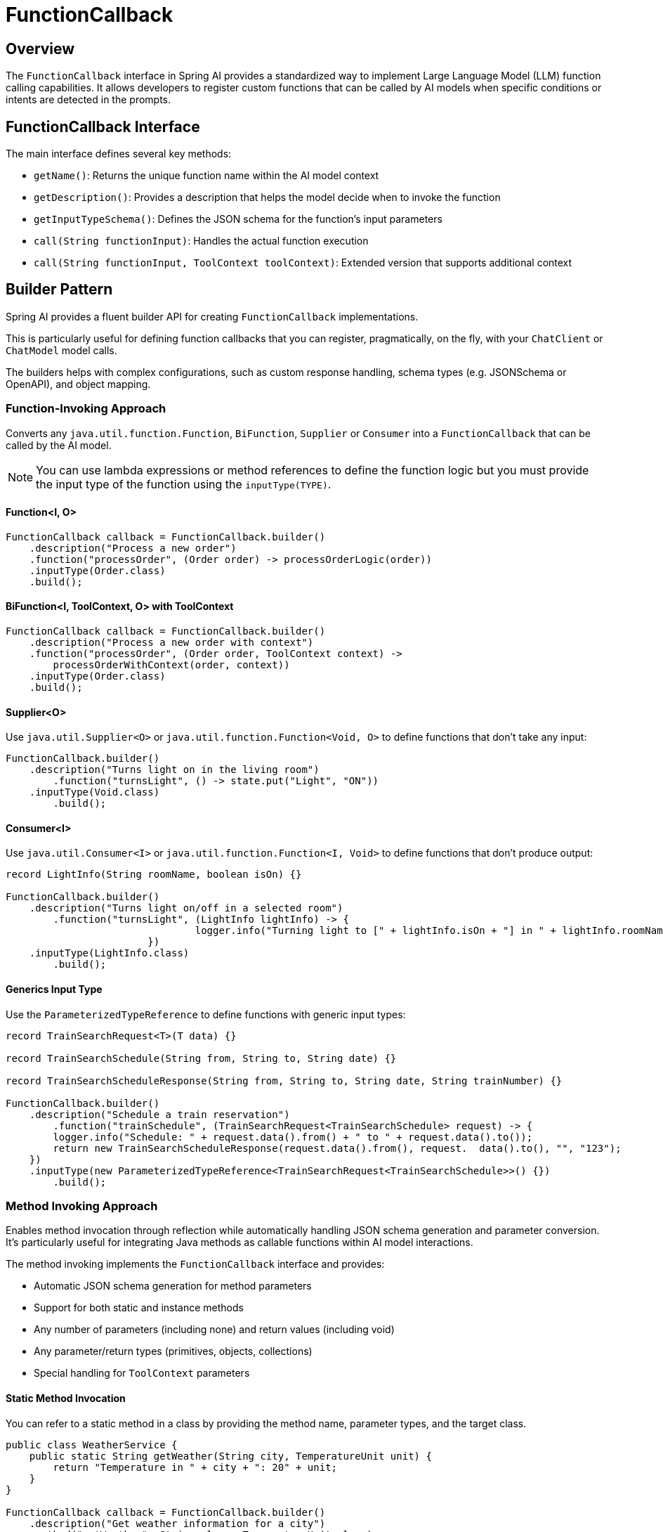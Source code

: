 = FunctionCallback

== Overview

The `FunctionCallback` interface in Spring AI provides a standardized way to implement Large Language Model (LLM) function calling capabilities. It allows developers to register custom functions that can be called by AI models when specific conditions or intents are detected in the prompts.

== FunctionCallback Interface

The main interface defines several key methods:

* `getName()`: Returns the unique function name within the AI model context
* `getDescription()`: Provides a description that helps the model decide when to invoke the function
* `getInputTypeSchema()`: Defines the JSON schema for the function's input parameters
* `call(String functionInput)`: Handles the actual function execution
* `call(String functionInput, ToolContext toolContext)`: Extended version that supports additional context

== Builder Pattern

Spring AI provides a fluent builder API for creating `FunctionCallback` implementations.

This is particularly useful for defining function callbacks that you can register, pragmatically, on the fly, with your `ChatClient` or `ChatModel` model calls.

The builders helps with complex configurations, such as custom response handling, schema types (e.g. JSONSchema or OpenAPI), and object mapping.

=== Function-Invoking Approach

Converts any `java.util.function.Function`, `BiFunction`, `Supplier` or `Consumer` into a `FunctionCallback` that can be called by the AI model.

NOTE: You can use lambda expressions or method references to define the function logic but you must provide the input type of the function using the `inputType(TYPE)`.

==== Function<I, O>

[source,java]
----
FunctionCallback callback = FunctionCallback.builder()
    .description("Process a new order")
    .function("processOrder", (Order order) -> processOrderLogic(order))
    .inputType(Order.class)
    .build();
----

==== BiFunction<I, ToolContext, O> with ToolContext

[source,java]
----
FunctionCallback callback = FunctionCallback.builder()
    .description("Process a new order with context")
    .function("processOrder", (Order order, ToolContext context) -> 
        processOrderWithContext(order, context))
    .inputType(Order.class)
    .build();
----

==== Supplier<O>

Use `java.util.Supplier<O>` or `java.util.function.Function<Void, O>` to define functions that don't take any input:

[source,java]
----
FunctionCallback.builder()
    .description("Turns light on in the living room")
	.function("turnsLight", () -> state.put("Light", "ON"))
    .inputType(Void.class)
	.build();
----

==== Consumer<I>

Use `java.util.Consumer<I>` or `java.util.function.Function<I, Void>` to define functions that don't produce output:

[source,java]
----
record LightInfo(String roomName, boolean isOn) {}

FunctionCallback.builder()
    .description("Turns light on/off in a selected room")
	.function("turnsLight", (LightInfo lightInfo) -> {
				logger.info("Turning light to [" + lightInfo.isOn + "] in " + lightInfo.roomName());
			})
    .inputType(LightInfo.class)
	.build();
----

==== Generics Input Type

Use the `ParameterizedTypeReference` to define functions with generic input types:

[source,java]
----
record TrainSearchRequest<T>(T data) {}

record TrainSearchSchedule(String from, String to, String date) {}

record TrainSearchScheduleResponse(String from, String to, String date, String trainNumber) {}

FunctionCallback.builder()
    .description("Schedule a train reservation")
	.function("trainSchedule", (TrainSearchRequest<TrainSearchSchedule> request) -> {
        logger.info("Schedule: " + request.data().from() + " to " + request.data().to());
        return new TrainSearchScheduleResponse(request.data().from(), request.  data().to(), "", "123");
    })
    .inputType(new ParameterizedTypeReference<TrainSearchRequest<TrainSearchSchedule>>() {})
	.build();
----

=== Method Invoking Approach

Enables method invocation through reflection while automatically handling JSON schema generation and parameter conversion. It’s particularly useful for integrating Java methods as callable functions within AI model interactions.

The method invoking implements the `FunctionCallback` interface and provides:

- Automatic JSON schema generation for method parameters
- Support for both static and instance methods
- Any number of parameters (including none) and return values (including void)
- Any parameter/return types (primitives, objects, collections)
- Special handling for `ToolContext` parameters

==== Static Method Invocation

You can refer to a static method in a class by providing the method name, parameter types, and the target class.

[source,java]
----
public class WeatherService {
    public static String getWeather(String city, TemperatureUnit unit) {
        return "Temperature in " + city + ": 20" + unit;
    }
}

FunctionCallback callback = FunctionCallback.builder()
    .description("Get weather information for a city")
    .method("getWeather", String.class, TemperatureUnit.class)
    .targetClass(WeatherService.class)
    .build();
----

==== Object instance Method Invocation

You can refer to an instance method in a class by providing the method name, parameter types, and the target object instance.

[source,java]
----
public class DeviceController {
    public void setDeviceState(String deviceId, boolean state, ToolContext context) {
        Map<String, Object> contextData = context.getContext();
        // Implementation using context data
    }
}

DeviceController controller = new DeviceController();

String response = ChatClient.create(chatModel).prompt()
    .user("Turn on the living room lights")
    .functions(FunctionCallback.builder()
        .description("Control device state")
        .method("setDeviceState", String.class,boolean.class,ToolContext.class)
        .targetObject(controller)
        .build())
    .toolContext(Map.of("location", "home"))
    .call()
    .content();
----

TIP: Optionally, using the `.name()`, you can set a custom function name different from the method name.

== Common Configurations

There are several common configurations that you can use to customize the function callbacks.

=== Schema Type

The framework supports different schema types for generating the schemas for the input parameters:

* JSON Schema (default)
* OpenAPI Schema (for Vertex AI compatibility)

[source,java]
----
FunctionCallback.builder()
    .schemaType(SchemaType.OPEN_API_SCHEMA)
    // ... other configuration
    .build();
----

=== Custom Response Handling

You can provide a custom response converter to format the function response before sending it back to the AI model.
Most AI Models expect an text response, so it is your responsibility to convert the function response to a text format.
By default, the response is converted to a String.

TIP: Many models cope well with JSON responses, so you can return a JSON string.

[source,java]
----
FunctionCallback.builder()
    .responseConverter(response -> 
        customResponseFormatter.format(response))
    // ... other configuration
    .build();
----

=== Custom Object Mapping

Spring AI uses ObjectMapper for JSON serialization and deserialization. 
You can provide a custom ObjectMapper to handle custom object mapping:

[source,java]
----
FunctionCallback.builder()
    .objectMapper(customObjectMapper)
    // ... other configuration
    .build();
----

== Best Practices

=== Descriptive Names and Descriptions

* Provide unique function names
* Write comprehensive descriptions to help the model understand when to invoke the function

=== Input Type & Schema

* For the function invoking approach, define input types explicitly and use `ParameterizedTypeReference` for generic types.
* Consider using custom schema when auto-generated ones don't meet requirements.

=== Error Handling

* Implement proper error handling in function implementations and return the error message in the response
* You can use the ToolContext to provide additional error context when needed

=== Tool Context Usage

* Use ToolContext when additional state or context is required that is provided from the User and not part of the function input generated by the AI model.
* Use `BiFunction<I, ToolContext, O>` to access the ToolContext in the function invocation approach and add `ToolContext` parameter in the method invoking approach.


== Notes on Schema Generation

* The framework automatically generates JSON schemas from Java types
* For function invoking, the schema is generated based on the input type for the function that needs to be set using `inputType(TYPE)`. Use `ParameterizedTypeReference` for generic types.
* Generated schemas respect Jackson annotations on model classes
* You can bypass the automatic generation by providing custom schemas using `inputTypeSchema()`

== Common Pitfalls to Avoid

=== Lack of Description
* Always provide explicit descriptions instead of relying on auto-generated ones
* Clear descriptions improve model's function selection accuracy

=== Schema Mismatches
* Ensure input types match the Function's input parameter types.
* Use `ParameterizedTypeReference` for generic types.
